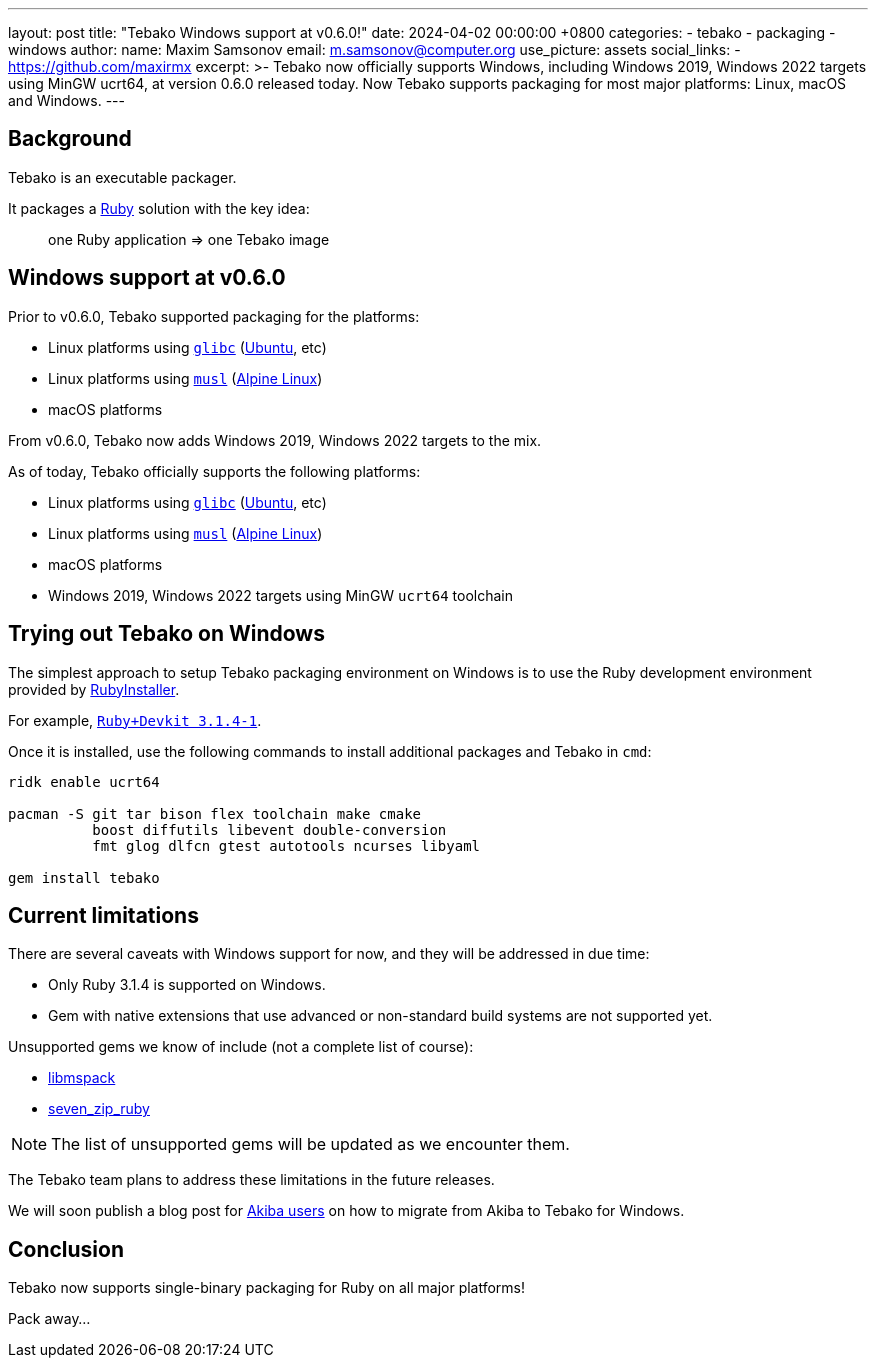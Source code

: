 ---
layout: post
title:  "Tebako Windows support at v0.6.0!"
date:   2024-04-02 00:00:00 +0800
categories:
  - tebako
  - packaging
  - windows
author:
  name: Maxim Samsonov
  email: m.samsonov@computer.org
  use_picture: assets
  social_links:
    - https://github.com/maxirmx
excerpt: >-
  Tebako now officially supports Windows, including Windows 2019, Windows 2022
  targets using MinGW ucrt64, at version 0.6.0 released today.
  Now Tebako supports packaging for most major platforms: Linux, macOS and
  Windows.
---

== Background

Tebako is an executable packager.

It packages a https://www.ruby-lang.org/[Ruby] solution with the key idea:

[quote]
____
one Ruby application => one Tebako image
____

== Windows support at v0.6.0

Prior to v0.6.0, Tebako supported packaging for the platforms:

* Linux platforms using https://www.gnu.org/software/libc/[`glibc`] (https://ubuntu.com[Ubuntu], etc)
* Linux platforms using https://www.musl-libc.org[`musl`] (https://www.alpinelinux.org[Alpine Linux])
* macOS platforms

From v0.6.0, Tebako now adds Windows 2019, Windows 2022 targets to the mix.

As of today, Tebako officially supports the following platforms:

* Linux platforms using https://www.gnu.org/software/libc/[`glibc`] (https://ubuntu.com[Ubuntu], etc)
* Linux platforms using https://www.musl-libc.org[`musl`] (https://www.alpinelinux.org[Alpine Linux])
* macOS platforms
* Windows 2019, Windows 2022 targets using MinGW `ucrt64` toolchain


== Trying out Tebako on Windows

The simplest approach to setup Tebako packaging environment on Windows is to use the Ruby development environment provided by https://rubyinstaller.org[RubyInstaller].

For example, https://github.com/oneclick/rubyinstaller2/releases/download/RubyInstaller-3.1.4-1/rubyinstaller-devkit-3.1.4-1-x64.exe[`Ruby+Devkit 3.1.4-1`].

Once it is installed, use the following commands to install additional packages
and Tebako in `cmd`:

[source,cmd]
----
ridk enable ucrt64

pacman -S git tar bison flex toolchain make cmake
          boost diffutils libevent double-conversion
          fmt glog dlfcn gtest autotools ncurses libyaml

gem install tebako
----

== Current limitations

There are several caveats with Windows support for now, and they will be
addressed in due time:

* Only Ruby 3.1.4 is supported on Windows.
* Gem with native extensions that use advanced or non-standard build systems are not supported yet.

Unsupported gems we know of include (not a complete list of course):

* https://github.com/davispuh/ruby-libmspack[libmspack]
* https://github.com/masamitsu-murase/seven_zip_ruby[seven_zip_ruby]

NOTE: The list of unsupported gems will be updated as we encounter them.

The Tebako team plans to address these limitations in the future releases.

We will soon publish a blog post for
link:/blog/2023-08-25-introducing-aibika-and-ocra/[Akiba users] on how to
migrate from Akiba to Tebako for Windows.

== Conclusion

Tebako now supports single-binary packaging for Ruby on all major platforms!

Pack away...
